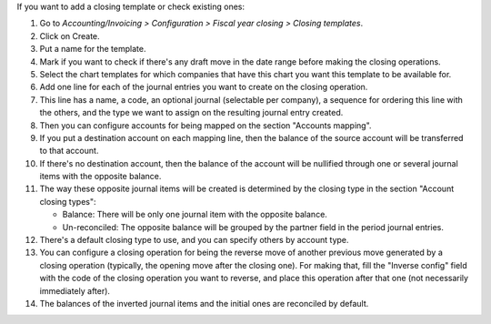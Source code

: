 If you want to add a closing template or check existing ones:

#. Go to *Accounting/Invoicing > Configuration > Fiscal year closing > Closing templates*.
#. Click on Create.
#. Put a name for the template.
#. Mark if you want to check if there's any draft move in the date range
   before making the closing operations.
#. Select the chart templates for which companies that have this chart you want
   this template to be available for.
#. Add one line for each of the journal entries you want to create on the
   closing operation.
#. This line has a name, a code, an optional journal (selectable per company),
   a sequence for ordering this line with the others, and the type we want to
   assign on the resulting journal entry created.
#. Then you can configure accounts for being mapped on the section
   "Accounts mapping".
#. If you put a destination account on each mapping line, then the balance of
   the source account will be transferred to that account.
#. If there's no destination account, then the balance of the account will be
   nullified through one or several journal items with the opposite balance.
#. The way these opposite journal items will be created is determined by the
   closing type in the section "Account closing types":

   * Balance: There will be only one journal item with the opposite balance.
   * Un-reconciled: The opposite balance will be grouped by the partner field
     in the period journal entries.

#. There's a default closing type to use, and you can specify others by
   account type.
#. You can configure a closing operation for being the reverse move of another
   previous move generated by a closing operation (typically, the opening
   move after the closing one). For making that, fill the "Inverse config"
   field with the code of the closing operation you want to reverse, and
   place this operation after that one (not necessarily immediately after).
#. The balances of the inverted journal items and the initial ones are
   reconciled by default.
